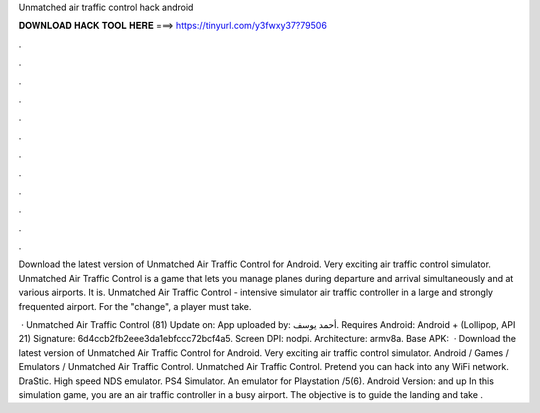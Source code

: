 Unmatched air traffic control hack android



𝐃𝐎𝐖𝐍𝐋𝐎𝐀𝐃 𝐇𝐀𝐂𝐊 𝐓𝐎𝐎𝐋 𝐇𝐄𝐑𝐄 ===> https://tinyurl.com/y3fwxy37?79506



.



.



.



.



.



.



.



.



.



.



.



.

Download the latest version of Unmatched Air Traffic Control for Android. Very exciting air traffic control simulator. Unmatched Air Traffic Control is a game that lets you manage planes during departure and arrival simultaneously and at various airports. It is. Unmatched Air Traffic Control - intensive simulator air traffic controller in a large and strongly frequented airport. For the "change", a player must take.

 · Unmatched Air Traffic Control (81) Update on: App uploaded by: أحمد يوسف. Requires Android: Android + (Lollipop, API 21) Signature: 6d4ccb2fb2eee3da1ebfccc72bcf4a5. Screen DPI: nodpi. Architecture: armv8a. Base APK:   · Download the latest version of Unmatched Air Traffic Control for Android. Very exciting air traffic control simulator. Android / Games / Emulators / Unmatched Air Traffic Control. Unmatched Air Traffic Control. Pretend you can hack into any WiFi network. DraStic. High speed NDS emulator. PS4 Simulator. An emulator for Playstation /5(6). Android Version: and up In this simulation game, you are an air traffic controller in a busy airport. The objective is to guide the landing and take .
